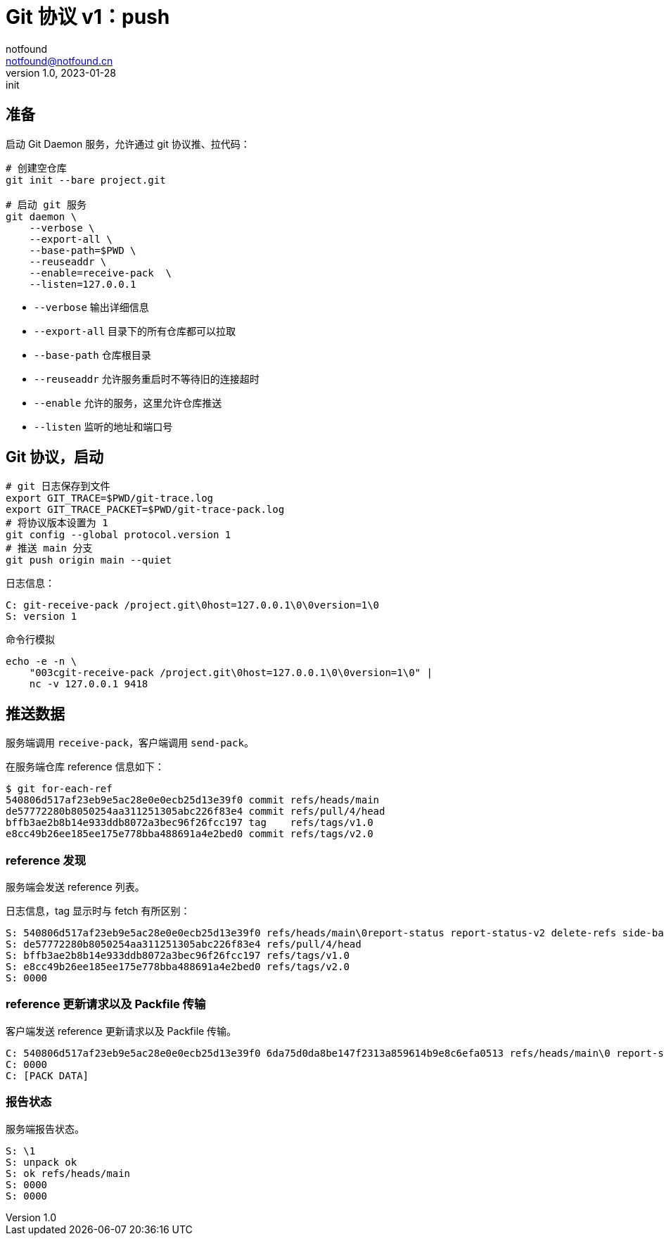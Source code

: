 = Git 协议 v1：push
notfound <notfound@notfound.cn>
1.0, 2023-01-28: init

:page-slug: git-protocol-pack-push
:page-category: git

== 准备

启动 Git Daemon 服务，允许通过 git 协议推、拉代码：

[source,bash]
----
# 创建空仓库
git init --bare project.git

# 启动 git 服务
git daemon \
    --verbose \
    --export-all \
    --base-path=$PWD \
    --reuseaddr \
    --enable=receive-pack  \
    --listen=127.0.0.1 
----
* `--verbose` 输出详细信息
* `--export-all` 目录下的所有仓库都可以拉取
* `--base-path` 仓库根目录
* `--reuseaddr` 允许服务重启时不等待旧的连接超时
* `--enable` 允许的服务，这里允许仓库推送
* `--listen` 监听的地址和端口号

== Git 协议，启动

[source,bash]
----
# git 日志保存到文件
export GIT_TRACE=$PWD/git-trace.log
export GIT_TRACE_PACKET=$PWD/git-trace-pack.log
# 将协议版本设置为 1
git config --global protocol.version 1
# 推送 main 分支
git push origin main --quiet
----

日志信息：

[source,text]
----
C: git-receive-pack /project.git\0host=127.0.0.1\0\0version=1\0
S: version 1
----

命令行模拟

[source,bash]
----
echo -e -n \
    "003cgit-receive-pack /project.git\0host=127.0.0.1\0\0version=1\0" |
    nc -v 127.0.0.1 9418
----

== 推送数据

服务端调用 `receive-pack`，客户端调用 `send-pack`。

在服务端仓库 reference 信息如下：

[source,text]
----
$ git for-each-ref
540806d517af23eb9e5ac28e0e0ecb25d13e39f0 commit	refs/heads/main
de57772280b8050254aa311251305abc226f83e4 commit	refs/pull/4/head
bffb3ae2b8b14e933ddb8072a3bec96f26fcc197 tag	refs/tags/v1.0
e8cc49b26ee185ee175e778bba488691a4e2bed0 commit	refs/tags/v2.0
----

=== reference 发现

服务端会发送 reference 列表。

日志信息，tag 显示时与 fetch 有所区别：

[source,text]
----
S: 540806d517af23eb9e5ac28e0e0ecb25d13e39f0 refs/heads/main\0report-status report-status-v2 delete-refs side-band-64k quiet atomic ofs-delta object-format=sha1 agent=git/2.39.1
S: de57772280b8050254aa311251305abc226f83e4 refs/pull/4/head
S: bffb3ae2b8b14e933ddb8072a3bec96f26fcc197 refs/tags/v1.0
S: e8cc49b26ee185ee175e778bba488691a4e2bed0 refs/tags/v2.0
S: 0000
----

=== reference 更新请求以及 Packfile 传输

客户端发送 reference 更新请求以及 Packfile 传输。

[source,text]
----
C: 540806d517af23eb9e5ac28e0e0ecb25d13e39f0 6da75d0da8be147f2313a859614b9e8c6efa0513 refs/heads/main\0 report-status-v2 side-band-64k object-format=sha1 agent=git/2.39.1
C: 0000
C: [PACK DATA]
----

=== 报告状态

服务端报告状态。

[source,text]
----
S: \1
S: unpack ok
S: ok refs/heads/main
S: 0000
S: 0000
----

